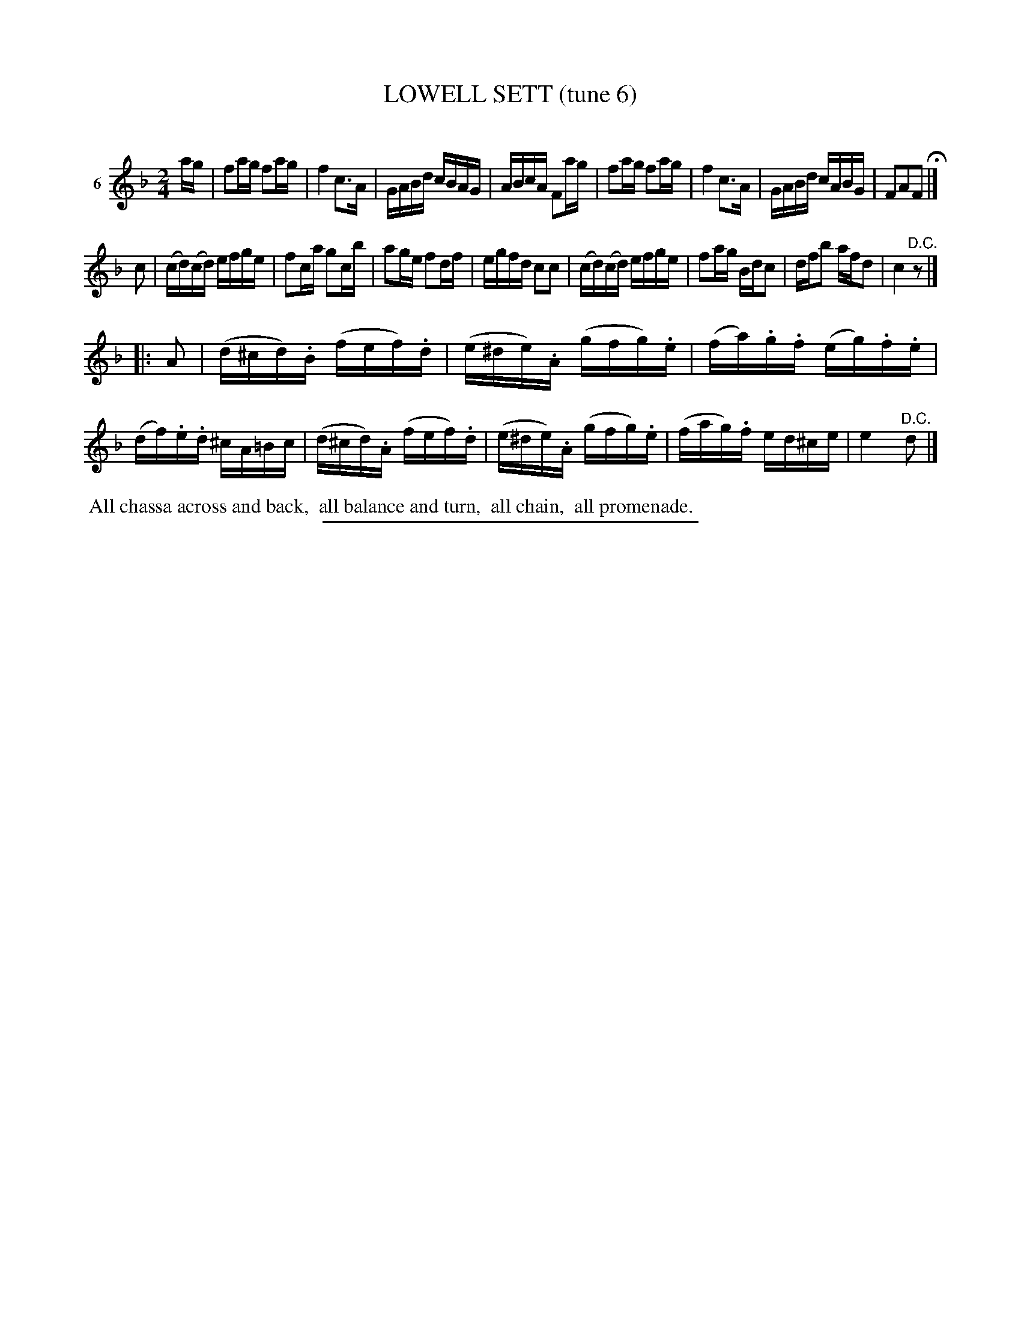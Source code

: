 X: 20893
T: LOWELL SETT (tune 6)
C:
%R: reel
N: Version 1 for ABC software that doesn't understand crescendo/diminuendo annotations.
B: Elias Howe "The Musician's Companion" 1843 p.89 #3
S: http://imslp.org/wiki/The_Musician's_Companion_(Howe,_Elias)
Z: 2015 John Chambers <jc:trillian.mit.edu>
N: The 3rd strain has initial repeat but no final repeat; not fixed.
M: 2/4
L: 1/16
K: F
% - - - - - - - - - - - - - - - - - - - - - - - - - - - - -
V: 1 name="6"
ag |\
f2ag f2ag | f4 c3A | GABd cBAG | ABcA F2ag |\
f2ag f2ag | f4 c3A | GABd cABG | F2A2F2 H|]
c2 |\
(cd)(cd) efge | f2ca g2cb | a2ge f2df | egfd c2c2 |\
(cd)(cd) efge | f2ag Bdc2 | dfb2 afd2 | c4 "^D.C."z2 |]
|: A2 |\
(d^cd).B (fef).d | (e^de).A (gfg).e | (fa).g.f (eg).f.e | (df).e.d ^cA=Bc |\
(d^cd).A (fef).d | (e^de).A (gfg).e | (fag).f ed^ce | e4 "^D.C."d2 |]
% - - - - - - - - - - Dance description - - - - - - - - - -
%%begintext align
%% All chassa across and back,
%% all balance and turn,
%% all chain,
%% all promenade.
%%endtext
% - - - - - - - - - - - - - - - - - - - - - - - - - - - - -
%%sep 1 1 300
